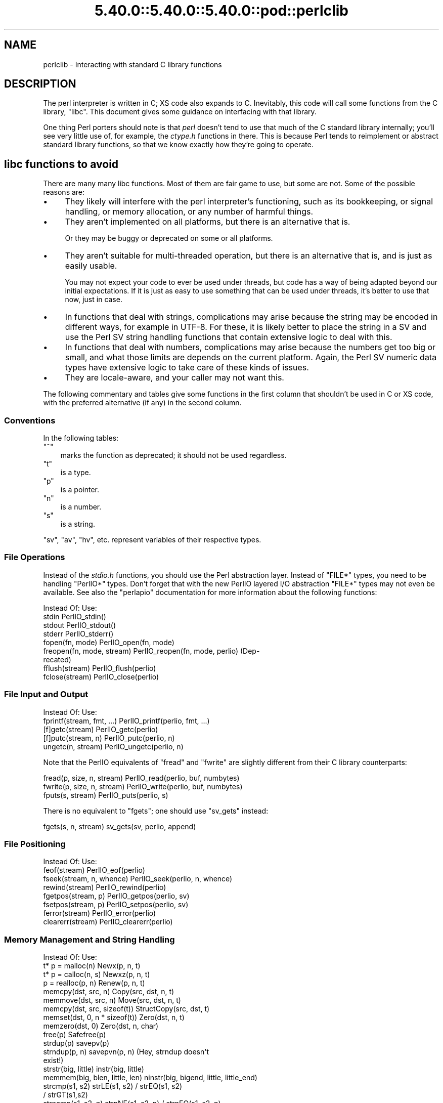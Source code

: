 .\" Automatically generated by Pod::Man 5.0102 (Pod::Simple 3.45)
.\"
.\" Standard preamble:
.\" ========================================================================
.de Sp \" Vertical space (when we can't use .PP)
.if t .sp .5v
.if n .sp
..
.de Vb \" Begin verbatim text
.ft CW
.nf
.ne \\$1
..
.de Ve \" End verbatim text
.ft R
.fi
..
.\" \*(C` and \*(C' are quotes in nroff, nothing in troff, for use with C<>.
.ie n \{\
.    ds C` ""
.    ds C' ""
'br\}
.el\{\
.    ds C`
.    ds C'
'br\}
.\"
.\" Escape single quotes in literal strings from groff's Unicode transform.
.ie \n(.g .ds Aq \(aq
.el       .ds Aq '
.\"
.\" If the F register is >0, we'll generate index entries on stderr for
.\" titles (.TH), headers (.SH), subsections (.SS), items (.Ip), and index
.\" entries marked with X<> in POD.  Of course, you'll have to process the
.\" output yourself in some meaningful fashion.
.\"
.\" Avoid warning from groff about undefined register 'F'.
.de IX
..
.nr rF 0
.if \n(.g .if rF .nr rF 1
.if (\n(rF:(\n(.g==0)) \{\
.    if \nF \{\
.        de IX
.        tm Index:\\$1\t\\n%\t"\\$2"
..
.        if !\nF==2 \{\
.            nr % 0
.            nr F 2
.        \}
.    \}
.\}
.rr rF
.\" ========================================================================
.\"
.IX Title "5.40.0::5.40.0::5.40.0::pod::perlclib 3"
.TH 5.40.0::5.40.0::5.40.0::pod::perlclib 3 2024-12-13 "perl v5.40.0" "Perl Programmers Reference Guide"
.\" For nroff, turn off justification.  Always turn off hyphenation; it makes
.\" way too many mistakes in technical documents.
.if n .ad l
.nh
.SH NAME
perlclib \- Interacting with standard C library functions
.SH DESCRIPTION
.IX Header "DESCRIPTION"
The perl interpreter is written in C; XS code also expands to C.
Inevitably, this code will call some functions from the C library,
\&\f(CW\*(C`libc\*(C'\fR.  This document gives some guidance on interfacing with that
library.
.PP
One thing Perl porters should note is that \fIperl\fR doesn't tend to use that
much of the C standard library internally; you'll see very little use of, 
for example, the \fIctype.h\fR functions in there. This is because Perl
tends to reimplement or abstract standard library functions, so that we
know exactly how they're going to operate.
.SH "libc functions to avoid"
.IX Header "libc functions to avoid"
There are many many libc functions.  Most of them are fair game to use,
but some are not.  Some of the possible reasons are:
.IP \(bu 4
They likely will interfere with the perl interpreter's functioning,
such as its bookkeeping, or signal handling, or memory allocation,
or any number of harmful things.
.IP \(bu 4
They aren't implemented on all platforms, but there is an alternative
that is.
.Sp
Or they may be buggy or deprecated on some or all platforms.
.IP \(bu 4
They aren't suitable for multi-threaded operation, but there is an
alternative that is, and is just as easily usable.
.Sp
You may not expect your code to ever be used under threads, but code has
a way of being adapted beyond our initial expectations.  If it is just
as easy to use something that can be used under threads, it's better to
use that now, just in case.
.IP \(bu 4
In functions that deal with strings, complications may arise because the
string may be encoded in different ways, for example in UTF\-8.  For
these, it is likely better to place the string in a SV and use the Perl
SV string handling functions that contain extensive logic to deal with
this.
.IP \(bu 4
In functions that deal with numbers, complications may arise because the
numbers get too big or small, and what those limits are depends on the
current platform.  Again, the Perl SV numeric data types have extensive
logic to take care of these kinds of issues.
.IP \(bu 4
They are locale-aware, and your caller may not want this.
.PP
The following commentary and tables give some functions in the first
column that shouldn't be used in C or XS code, with the preferred
alternative (if any) in the second column.
.SS Conventions
.IX Subsection "Conventions"
In the following tables:
.ie n .IP """~""" 3
.el .IP \f(CW~\fR 3
.IX Item "~"
marks the function as deprecated; it should not be used regardless.
.ie n .IP """t""" 3
.el .IP \f(CWt\fR 3
.IX Item "t"
is a type.
.ie n .IP """p""" 3
.el .IP \f(CWp\fR 3
.IX Item "p"
is a pointer.
.ie n .IP """n""" 3
.el .IP \f(CWn\fR 3
.IX Item "n"
is a number.
.ie n .IP """s""" 3
.el .IP \f(CWs\fR 3
.IX Item "s"
is a string.
.PP
\&\f(CW\*(C`sv\*(C'\fR, \f(CW\*(C`av\*(C'\fR, \f(CW\*(C`hv\*(C'\fR, etc. represent variables of their respective types.
.SS "File Operations"
.IX Subsection "File Operations"
Instead of the \fIstdio.h\fR functions, you should use the Perl abstraction
layer. Instead of \f(CW\*(C`FILE*\*(C'\fR types, you need to be handling \f(CW\*(C`PerlIO*\*(C'\fR
types.  Don't forget that with the new PerlIO layered I/O abstraction 
\&\f(CW\*(C`FILE*\*(C'\fR types may not even be available. See also the \f(CW\*(C`perlapio\*(C'\fR
documentation for more information about the following functions:
.PP
.Vb 1
\&  Instead Of:                 Use:
\&
\&  stdin                       PerlIO_stdin()
\&  stdout                      PerlIO_stdout()
\&  stderr                      PerlIO_stderr()
\&
\&  fopen(fn, mode)             PerlIO_open(fn, mode)
\&  freopen(fn, mode, stream)   PerlIO_reopen(fn, mode, perlio) (Dep\-
\&                                recated)
\&  fflush(stream)              PerlIO_flush(perlio)
\&  fclose(stream)              PerlIO_close(perlio)
.Ve
.SS "File Input and Output"
.IX Subsection "File Input and Output"
.Vb 1
\&  Instead Of:                 Use:
\&
\&  fprintf(stream, fmt, ...)   PerlIO_printf(perlio, fmt, ...)
\&
\&  [f]getc(stream)             PerlIO_getc(perlio)
\&  [f]putc(stream, n)          PerlIO_putc(perlio, n)
\&  ungetc(n, stream)           PerlIO_ungetc(perlio, n)
.Ve
.PP
Note that the PerlIO equivalents of \f(CW\*(C`fread\*(C'\fR and \f(CW\*(C`fwrite\*(C'\fR are slightly
different from their C library counterparts:
.PP
.Vb 2
\&  fread(p, size, n, stream)   PerlIO_read(perlio, buf, numbytes)
\&  fwrite(p, size, n, stream)  PerlIO_write(perlio, buf, numbytes)
\&
\&  fputs(s, stream)            PerlIO_puts(perlio, s)
.Ve
.PP
There is no equivalent to \f(CW\*(C`fgets\*(C'\fR; one should use \f(CW\*(C`sv_gets\*(C'\fR instead:
.PP
.Vb 1
\&  fgets(s, n, stream)         sv_gets(sv, perlio, append)
.Ve
.SS "File Positioning"
.IX Subsection "File Positioning"
.Vb 1
\&  Instead Of:                 Use:
\&
\&  feof(stream)                PerlIO_eof(perlio)
\&  fseek(stream, n, whence)    PerlIO_seek(perlio, n, whence)
\&  rewind(stream)              PerlIO_rewind(perlio)
\&
\&  fgetpos(stream, p)          PerlIO_getpos(perlio, sv)
\&  fsetpos(stream, p)          PerlIO_setpos(perlio, sv)
\&
\&  ferror(stream)              PerlIO_error(perlio)
\&  clearerr(stream)            PerlIO_clearerr(perlio)
.Ve
.SS "Memory Management and String Handling"
.IX Subsection "Memory Management and String Handling"
.Vb 1
\&  Instead Of:                    Use:
\&
\&  t* p = malloc(n)               Newx(p, n, t)
\&  t* p = calloc(n, s)            Newxz(p, n, t)
\&  p = realloc(p, n)              Renew(p, n, t)
\&  memcpy(dst, src, n)            Copy(src, dst, n, t)
\&  memmove(dst, src, n)           Move(src, dst, n, t)
\&  memcpy(dst, src, sizeof(t))    StructCopy(src, dst, t)
\&  memset(dst, 0, n * sizeof(t))  Zero(dst, n, t)
\&  memzero(dst, 0)                Zero(dst, n, char)
\&  free(p)                        Safefree(p)
\&
\&  strdup(p)                      savepv(p)
\&  strndup(p, n)                  savepvn(p, n) (Hey, strndup doesn\*(Aqt
\&                                                exist!)
\&
\&  strstr(big, little)            instr(big, little)
\&  memmem(big, blen, little, len) ninstr(big, bigend, little, little_end)
\&  strcmp(s1, s2)                 strLE(s1, s2) / strEQ(s1, s2)
\&                                               / strGT(s1,s2)
\&  strncmp(s1, s2, n)             strnNE(s1, s2, n) / strnEQ(s1, s2, n)
\&
\&  memcmp(p1, p2, n)              memNE(p1, p2, n)
\&  !memcmp(p1, p2, n)             memEQ(p1, p2, n)
.Ve
.PP
Notice the different order of arguments to \f(CW\*(C`Copy\*(C'\fR and \f(CW\*(C`Move\*(C'\fR than used
in \f(CW\*(C`memcpy\*(C'\fR and \f(CW\*(C`memmove\*(C'\fR.
.PP
Most of the time, though, you'll want to be dealing with SVs internally
instead of raw \f(CW\*(C`char *\*(C'\fR strings:
.PP
.Vb 6
\&  strlen(s)                   sv_len(sv)
\&  strcpy(dt, src)             sv_setpv(sv, s)
\&  strncpy(dt, src, n)         sv_setpvn(sv, s, n)
\&  strcat(dt, src)             sv_catpv(sv, s)
\&  strncat(dt, src)            sv_catpvn(sv, s)
\&  sprintf(s, fmt, ...)        sv_setpvf(sv, fmt, ...)
.Ve
.PP
If you do need raw strings, some platforms have safer interfaces, and
Perl makes sure a version of these are available on all platforms:
.PP
.Vb 3
\&  strlcat(dt, src, sizeof(dt)) my_strlcat(dt, src, sizeof(dt))
\&  strlcpy(dt, src, sizeof(dt)) my_strlcpy(dt, src, sizeof(dt))
\&  strnlen(s)                   my_strnlen(s, maxlen)
.Ve
.PP
Note also the existence of \f(CW\*(C`sv_catpvf\*(C'\fR and \f(CW\*(C`sv_vcatpvfn\*(C'\fR, combining
concatenation with formatting.
.PP
Sometimes instead of zeroing the allocated heap by using \fBNewxz()\fR you
should consider "poisoning" the data.  This means writing a bit
pattern into it that should be illegal as pointers (and floating point
numbers), and also hopefully surprising enough as integers, so that
any code attempting to use the data without forethought will break
sooner rather than later.  Poisoning can be done using the \fBPoison()\fR
macros, which have similar arguments to \fBZero()\fR:
.PP
.Vb 4
\&  PoisonWith(dst, n, t, b)    scribble memory with byte b
\&  PoisonNew(dst, n, t)        equal to PoisonWith(dst, n, t, 0xAB)
\&  PoisonFree(dst, n, t)       equal to PoisonWith(dst, n, t, 0xEF)
\&  Poison(dst, n, t)           equal to PoisonFree(dst, n, t)
.Ve
.SS "Character Class Tests"
.IX Subsection "Character Class Tests"
There are several types of character class tests that Perl implements.
All are more fully described in "Character classification" in perlapi and
"Character case changing" in perlapi.
.PP
The C library routines listed in the table below return values based on
the current locale.  Use the entries in the final column for that
functionality.  The other two columns always assume a POSIX (or C)
locale.  The entries in the ASCII column are only meaningful for ASCII
inputs, returning FALSE for anything else.  Use these only when you
\&\fBknow\fR that is what you want.  The entries in the Latin1 column assume
that the non-ASCII 8\-bit characters are as Unicode defines them, the
same as ISO\-8859\-1, often called Latin 1.
.PP
.Vb 1
\&  Instead Of:  Use for ASCII:   Use for Latin1:      Use for locale:
\&
\&  isalnum(c)  isALPHANUMERIC(c) isALPHANUMERIC_L1(c) isALPHANUMERIC_LC(c)
\&  isalpha(c)  isALPHA(c)        isALPHA_L1(c)        isALPHA_LC(u )
\&  isascii(c)  isASCII(c)                             isASCII_LC(c)
\&  isblank(c)  isBLANK(c)        isBLANK_L1(c)        isBLANK_LC(c)
\&  iscntrl(c)  isCNTRL(c)        isCNTRL_L1(c)        isCNTRL_LC(c)
\&  isdigit(c)  isDIGIT(c)        isDIGIT_L1(c)        isDIGIT_LC(c)
\&  isgraph(c)  isGRAPH(c)        isGRAPH_L1(c)        isGRAPH_LC(c)
\&  islower(c)  isLOWER(c)        isLOWER_L1(c)        isLOWER_LC(c)
\&  isprint(c)  isPRINT(c)        isPRINT_L1(c)        isPRINT_LC(c)
\&  ispunct(c)  isPUNCT(c)        isPUNCT_L1(c)        isPUNCT_LC(c)
\&  isspace(c)  isSPACE(c)        isSPACE_L1(c)        isSPACE_LC(c)
\&  isupper(c)  isUPPER(c)        isUPPER_L1(c)        isUPPER_LC(c)
\&  isxdigit(c) isXDIGIT(c)       isXDIGIT_L1(c)       isXDIGIT_LC(c)
\&
\&  tolower(c)  toLOWER(c)        toLOWER_L1(c)
\&  toupper(c)  toUPPER(c)
.Ve
.PP
For the corresponding functions like \f(CWiswupper()\fR, \fIetc.\fR, use
\&\f(CWisUPPER_uvchr()\fR for non-locale; or \f(CWisUPPER_LC_uvchr()\fR for locale.
And use \f(CWtoLOWER_uvchr()\fR instead of \f(CWtowlower()\fR, \fIetc.\fR.  There are
no direct equivalents for locale; best to put the string into an SV.
.PP
Don't use any of the functions like \f(CWisalnum_l()\fR.  Those are
non-portable, and interfere with Perl's internal handling.
.PP
To emphasize that you are operating only on ASCII characters, you can
append \f(CW\*(C`_A\*(C'\fR to each of the macros in the ASCII column: \f(CW\*(C`isALPHA_A\*(C'\fR,
\&\f(CW\*(C`isDIGIT_A\*(C'\fR, and so on.
.PP
(There is no entry in the Latin1 column for \f(CW\*(C`isascii\*(C'\fR even though there
is an \f(CW\*(C`isASCII_L1\*(C'\fR, which is identical to \f(CW\*(C`isASCII\*(C'\fR;  the
latter name is clearer.  There is no entry in the Latin1 column for
\&\f(CW\*(C`toupper\*(C'\fR because the result can be non\-Latin1.  You have to use
\&\f(CW\*(C`toUPPER_uvchr\*(C'\fR, as described in "Character case changing" in perlapi.)
.PP
Note that the libc caseless comparisons are crippled; Unicode
provides a richer set, using the concept of folding.  If you need
more than equality/non\-equality, it's probably best to store your
strings in an SV and use SV functions to do the comparision.  Similarly
for collation.
.SS "\fIstdlib.h\fP functions"
.IX Subsection "stdlib.h functions"
.Vb 1
\&  Instead Of:                 Use:
\&
\&  atof(s)                     my_atof(s) or Atof(s)
\&  atoi(s)                     grok_atoUV(s, &uv, &e)
\&  atol(s)                     grok_atoUV(s, &uv, &e)
\&  strtod(s, &p)               Strtod(s, &p)
\&  strtol(s, &p, n)            Strtol(s, &p, b)
\&  strtoul(s, &p, n)           Strtoul(s, &p, b)
.Ve
.PP
But note that these are subject to locale; see "Dealing with locales".
.PP
Typical use is to do range checks on \f(CW\*(C`uv\*(C'\fR before casting:
.PP
.Vb 9
\&   int i; UV uv;
\&   char* end_ptr = input_end;
\&   if (grok_atoUV(input, &uv, &end_ptr)
\&       && uv <= INT_MAX)
\&     i = (int)uv;
\&     ... /* continue parsing from end_ptr */
\&   } else {
\&     ... /* parse error: not a decimal integer in range 0 .. MAX_IV */
\&   }
.Ve
.PP
Notice also the \f(CW\*(C`grok_bin\*(C'\fR, \f(CW\*(C`grok_hex\*(C'\fR, and \f(CW\*(C`grok_oct\*(C'\fR functions in
\&\fInumeric.c\fR for converting strings representing numbers in the respective
bases into \f(CW\*(C`NV\*(C'\fRs.  Note that \fBgrok_atoUV()\fR doesn't handle negative inputs,
or leading whitespace (being purposefully strict).
.SS "Miscellaneous functions"
.IX Subsection "Miscellaneous functions"
You should not even \fBwant\fR to use \fIsetjmp.h\fR functions, but if you
think you do, use the \f(CW\*(C`JMPENV\*(C'\fR stack in \fIscope.h\fR instead.
.PP
.Vb 10
\& ~asctime()              Perl_sv_strftime_tm()
\& ~asctime_r()            Perl_sv_strftime_tm()
\&  chsize()               my_chsize()
\& ~ctime()                Perl_sv_strftime_tm()
\& ~ctime_r()              Perl_sv_strftime_tm()
\& ~cuserid()              DO NOT USE; see its man page
\&  dirfd()                my_dirfd()
\&  duplocale()            Perl_setlocale()
\& ~ecvt()                 my_snprintf()
\& ~endgrent_r()           endgrent()
\& ~endhostent_r()         endhostent()
\& ~endnetent_r()          endnetent()
\& ~endprotoent_r()        endprotoent()
\& ~endpwent_r()           endpwent()
\& ~endservent_r()         endservent()
\& ~endutent()             endutxent()
\&  exit(n)                my_exit(n)
\& ~fcvt()                 my_snprintf()
\&  freelocale()           Perl_setlocale()
\& ~ftw()                  nftw()
\&  getenv(s)              PerlEnv_getenv(s)
\& ~gethostbyaddr()        getaddrinfo()
\& ~gethostbyname()        getnameinfo()
\& ~getpass()              DO NOT USE; see its man page
\& ~getpw()                getpwuid()
\& ~getutent()             getutxent()
\& ~getutid()              getutxid()
\& ~getutline()            getutxline()
\& ~gsignal()              DO NOT USE; see its man page
\&  localeconv()           Perl_localeconv()
\&  mblen()                mbrlen()
\&  mbtowc()               mbrtowc()
\&  newlocale()            Perl_setlocale()
\&  pclose()               my_pclose()
\&  popen()                my_popen()
\& ~pututline()            pututxline()
\& ~qecvt()                my_snprintf()
\& ~qfcvt()                my_snprintf()
\&  querylocale()          Perl_setlocale()
\&  int rand()             double Drand01()
\&  srand(n)               { seedDrand01((Rand_seed_t)n);
\&                           PL_srand_called = TRUE; }
\& ~readdir_r()            readdir()
\&  realloc()              saferealloc(), Renew() or Renewc()
\& ~re_comp()              regcomp()
\& ~re_exec()              regexec()
\& ~rexec()                rcmd()
\& ~rexec_af()             rcmd()
\&  setenv(s, val)         my_setenv(s, val)
\& ~setgrent_r()           setgrent()
\& ~sethostent_r()         sethostent()
\&  setlocale()            Perl_setlocale()
\&  setlocale_r()          Perl_setlocale()
\& ~setnetent_r()          setnetent()
\& ~setprotoent_r()        setprotoent()
\& ~setpwent_r()           setpwent()
\& ~setservent_r()         setservent()
\& ~setutent()             setutxent()
\&  sigaction()            rsignal(signo, handler)
\& ~siginterrupt()         rsignal() with the SA_RESTART flag instead
\&  signal(signo, handler) rsignal(signo, handler)
\& ~ssignal()              DO NOT USE; see its man page
\&  strcasecmp()           a Perl foldEQ\-family function
\&  strerror()             sv_string_from_errnum()
\&  strerror_l()           sv_string_from_errnum()
\&  strerror_r()           sv_string_from_errnum()
\&  strftime()             Perl_sv_strftime_tm()
\&  strtod()               my_strtod() or Strtod()
\&  system(s)              Don\*(Aqt. Look at pp_system or use my_popen.
\& ~tempnam()              mkstemp() or tmpfile()
\& ~tmpnam()               mkstemp() or tmpfile()
\&  tmpnam_r()             mkstemp() or tmpfile()
\&  uselocale()            Perl_setlocale()
\&  vsnprintf()            my_vsnprintf()
\&  wctob()                wcrtomb()
\&  wctomb()               wcrtomb()
\&  wsetlocale()           Perl_setlocale()
.Ve
.PP
The Perl-furnished alternatives are documented in perlapi, which you
should peruse anyway to see what all is available to you.
.PP
The lists are incomplete.  Think when using an unlisted function if it
seems likely to interfere with Perl.
.SH "Dealing with locales"
.IX Header "Dealing with locales"
Like it or not, your code will be executed in the context of a locale,
as are all C language programs.  See perllocale.  Most libc calls are
not affected by the locale, but a surprising number are:
.PP
.Vb 10
\& addmntent()           getspent_r()        sethostent()
\& alphasort()           getspnam()          sethostent_r()
\& asctime()             getspnam_r()        setnetent()
\& asctime_r()           getwc()             setnetent_r()
\& asprintf()            getwchar()          setnetgrent()
\& atof()                glob()              setprotoent()
\& atoi()                gmtime()            setprotoent_r()
\& atol()                gmtime_r()          setpwent()
\& atoll()               grantpt()           setpwent_r()
\& btowc()               iconv_open()        setrpcent()
\& catopen()             inet_addr()         setservent()
\& ctime()               inet_aton()         setservent_r()
\& ctime_r()             inet_network()      setspent()
\& cuserid()             inet_ntoa()         sgetspent_r()
\& daylight              inet_ntop()         shm_open()
\& dirname()             inet_pton()         shm_unlink()
\& dprintf()             initgroups()        snprintf()
\& endaliasent()         innetgr()           sprintf()
\& endgrent()            iruserok()          sscanf()
\& endgrent_r()          iruserok_af()       strcasecmp()
\& endhostent()          isalnum()           strcasestr()
\& endhostent_r()        isalnum_l()         strcoll()
\& endnetent()           isalpha()           strerror()
\& endnetent_r()         isalpha_l()         strerror_l()
\& endprotoent()         isascii()           strerror_r()
\& endprotoent_r()       isascii_l()         strfmon()
\& endpwent()            isblank()           strfmon_l()
\& endpwent_r()          isblank_l()         strfromd()
\& endrpcent()           iscntrl()           strfromf()
\& endservent()          iscntrl_l()         strfroml()
\& endservent_r()        isdigit()           strftime()
\& endspent()            isdigit_l()         strftime_l()
\& err()                 isgraph()           strncasecmp()
\& error()               isgraph_l()         strptime()
\& error_at_line()       islower()           strsignal()
\& errx()                islower_l()         strtod()
\& fgetwc()              isprint()           strtof()
\& fgetwc_unlocked()     isprint_l()         strtoimax()
\& fgetws()              ispunct()           strtol()
\& fgetws_unlocked()     ispunct_l()         strtold()
\& fnmatch()             isspace()           strtoll()
\& forkpty()             isspace_l()         strtoq()
\& fprintf()             isupper()           strtoul()
\& fputwc()              isupper_l()         strtoull()
\& fputwc_unlocked()     iswalnum()          strtoumax()
\& fputws()              iswalnum_l()        strtouq()
\& fputws_unlocked()     iswalpha()          strverscmp()
\& fscanf()              iswalpha_l()        strxfrm()
\& fwprintf()            iswblank()          swprintf()
\& fwscanf()             iswblank_l()        swscanf()
\& getaddrinfo()         iswcntrl()          syslog()
\& getaliasbyname_r()    iswcntrl_l()        timegm()
\& getaliasent_r()       iswdigit()          timelocal()
\& getdate()             iswdigit_l()        timezone
\& getdate_r()           iswgraph()          tolower()
\& getfsent()            iswgraph_l()        tolower_l()
\& getfsfile()           iswlower()          toupper()
\& getfsspec()           iswlower_l()        toupper_l()
\& getgrent()            iswprint()          towctrans()
\& getgrent_r()          iswprint_l()        towlower()
\& getgrgid()            iswpunct()          towlower_l()
\& getgrgid_r()          iswpunct_l()        towupper()
\& getgrnam()            iswspace()          towupper_l()
\& getgrnam_r()          iswspace_l()        tzname
\& getgrouplist()        iswupper()          tzset()
\& gethostbyaddr()       iswupper_l()        ungetwc()
\& gethostbyaddr_r()     iswxdigit()         vasprintf()
\& gethostbyname()       iswxdigit_l()       vdprintf()
\& gethostbyname2()      isxdigit()          verr()
\& gethostbyname2_r()    isxdigit_l()        verrx()
\& gethostbyname_r()     localeconv()        versionsort()
\& gethostent()          localtime()         vfprintf()
\& gethostent_r()        localtime_r()       vfscanf()
\& gethostid()           MB_CUR_MAX          vfwprintf()
\& getlogin()            mblen()             vprintf()
\& getlogin_r()          mbrlen()            vscanf()
\& getmntent()           mbrtowc()           vsnprintf()
\& getmntent_r()         mbsinit()           vsprintf()
\& getnameinfo()         mbsnrtowcs()        vsscanf()
\& getnetbyaddr()        mbsrtowcs()         vswprintf()
\& getnetbyaddr_r()      mbstowcs()          vsyslog()
\& getnetbyname()        mbtowc()            vwarn()
\& getnetbyname_r()      mktime()            vwarnx()
\& getnetent()           nan()               vwprintf()
\& getnetent_r()         nanf()              warn()
\& getnetgrent()         nanl()              warnx()
\& getnetgrent_r()       nl_langinfo()       wcrtomb()
\& getprotobyname()      openpty()           wcscasecmp()
\& getprotobyname_r()    printf()            wcschr()
\& getprotobynumber()    psiginfo()          wcscoll()
\& getprotobynumber_r()  psignal()           wcsftime()
\& getprotoent()         putpwent()          wcsncasecmp()
\& getprotoent_r()       putspent()          wcsnrtombs()
\& getpw()               putwc()             wcsrchr()
\& getpwent()            putwchar()          wcsrtombs()
\& getpwent_r()          regcomp()           wcstod()
\& getpwnam()            regexec()           wcstof()
\& getpwnam_r()          res_nclose()        wcstoimax()
\& getpwuid()            res_ninit()         wcstold()
\& getpwuid_r()          res_nquery()        wcstombs()
\& getrpcbyname_r()      res_nquerydomain()  wcstoumax()
\& getrpcbynumber_r()    res_nsearch()       wcswidth()
\& getrpcent_r()         res_nsend()         wcsxfrm()
\& getrpcport()          rpmatch()           wctob()
\& getservbyname()       ruserok()           wctomb()
\& getservbyname_r()     ruserok_af()        wctrans()
\& getservbyport()       scandir()           wctype()
\& getservbyport_r()     scanf()             wcwidth()
\& getservent()          setaliasent()       wordexp()
\& getservent_r()        setgrent()          wprintf()
\& getspent()            setgrent_r()        wscanf()
.Ve
.PP
(The list doesn't include functions that manipulate the locale, such as
\&\f(CWsetlocale()\fR.)
.PP
If any of these functions are called directly or indirectly from your
code, you are affected by the current locale.
.PP
The first thing to know about this list is that there are better
alternatives to many of the functions, which it's highly likely that you
should be using instead.  See "libc functions to avoid" above.
This includes using Perl IO perlapio.
.PP
The second thing to know is that Perl is documented to not pay attention
to the current locale except for code executed within the scope of a
\&\f(CW\*(C`use\ locale\*(C'\fR statement.  If you violate that, you may be creating
bugs, depending on the application.
.PP
The next thing to know is that many of these functions depend only on
the locale in regards to numeric values.  Your code is likely to have
been written expecting that the decimal point (radix) character is a dot
(U+002E: FULL STOP), and that strings of integer numbers are not
separated into groups (1,000,000 in an American locale means a million;
your code is likely not expecting the commas.)  The good news is that
normally (as of Perl v5.22), your code will get called with the locale
set so those expectations are met.  Explicit action has to be taken to
change this (described a little ways below).  This is accomplished by
Perl not actually switching into a locale that doesn't conform to these
expectations, except when explicitly told to do so.  The Perl
input/output and formatting routines do this switching for you
automatically, if appropriate, and then switch back.  If, for some
reason, you need to do it yourself, the easiest way from C and XS code
is to use the macro "\f(CW\*(C`WITH_LC_NUMERIC_SET_TO_NEEDED\*(C'\fR" in perlapi.  You
can wrap this macro around an entire block of code that you want to be
executed in the correct environment.  The bottom line is that your code
is likely to work as expected in this regard without you having to take
any action.
.PP
This leaves the remaining functions.  Your code will get called with all
but the numeric locale portions set to the underlying locale.  Often,
the locale is of not much import to your code, and you also won't have
to take any action; things will just work out.  But you should examine
the man pages of the ones you use to verify this.  Often, Perl has
better ways of doing the same functionality.  Consider using SVs and
their access routines rather than calling the low level functions that,
for example, find how many bytes are in a UTF\-8 encoded character.
.PP
You can determine if you have been called from within the scope of a
\&\f(CW\*(C`use\ locale\*(C'\fR by using the boolen macro "\f(CW\*(C`IN_LOCALE\*(C'\fR" in perlapi.
.PP
If you need to not be in the underlying locale, you can call
"\f(CW\*(C`Perl_setlocale\*(C'\fR" in perlapi to change it temporarily to the one you
need (likely the "C" locale), and then change it back before returning.
This can be \fBvery\fR problematic on threaded perls on some platforms. See
"Dealing with embedded perls and threads".
.PP
A problem with changing the locale of a single category is that mojibake
can arise on some platforms if the \f(CW\*(C`LC_CTYPE\*(C'\fR category and the changed one
are not the same.  On the platforms that that isn't an issue, the
preprocessor directive \f(CW\*(C`LIBC_HANDLES_MISMATCHED_CTYPE\*(C'\fR will be defined.
Otherwise, you may have to change more than one category to correctly
accomplish your task.  And, there will be many locale combinations where
the mojibake likely won't happen, so you won't be confronted with this
until the code gets executed in the field by someone who doesn't speak
your language very well.
.PP
Earlier we mentioned that explicit action is required to have your code
get called with the numeric portions of the locale not meeting the
the typical expectations of having a dot for the radix character and no
punctuation separating groups of digits.  That action is to call the
function "\f(CW\*(C`switch_to_global_locale\*(C'\fR" in perlapi.
.PP
\&\f(CWswitch_to_global_locale()\fR was written initially to cope with the
\&\f(CW\*(C`Tk\*(C'\fR library, but is general enough for other similar situations.  \f(CW\*(C`Tk\*(C'\fR
changes the global locale to match its expectations (later versions of
it allow this to be turned off).  This presents a conflict with Perl
thinking it also controls the locale.  Calling this function tells Perl to
yield control.  Calling "\f(CW\*(C`sync_locale\*(C'\fR" in perlapi tells Perl to take
control again, accepting whatever the locale has been changed to in the
interim.  If your code is called during that interim, all portions of
the locale will be the raw underlying values.  Should you need to
manipulate numbers, you are on your own with regard to the radix
character and grouping.  If you find yourself in this situation, it is
generally best to make the interval between the calls to these two
functions as short as possible, and avoid calculations until after perl
has control again.
.PP
It is important for perl to know about all the possible locale
categories on the platform, even if they aren't apparently used in your
program.  Perl knows all of the Linux ones.  If your platform has
others, you can submit an issue at
<https://github.com/Perl/perl5/issues> for inclusion of it in the next
release.  In the meantime, it is possible to edit the Perl source to
teach it about the category, and then recompile.  Search for instances
of, say, \f(CW\*(C`LC_PAPER\*(C'\fR in the source, and use that as a template to add
the omitted one.
.PP
There are further complications under multi-threaded operation.  Keep on
reading.
.SH "Dealing with embedded perls and threads"
.IX Header "Dealing with embedded perls and threads"
It is possible to embed a Perl interpreter within a larger program.  See
perlembed.
.PP
MULTIPLICITY is the way this is accomplished internally; it is described in
"How multiple interpreters and concurrency are supported" in perlguts.
Multiple Perl interpreters may be embedded.
.PP
It is also possible to compile perl to support threading.  See
perlthrtut.  Perl's implementation of threading requires
MULTIPLICITY, but not the other way around.
.PP
MULTIPLICITY without threading means that only one thing runs at a time,
so there are no concurrency issues, but each component or instance can
affect the global state, potentially interfering with the execution of
other instance.  This can happen if one instance:
.IP \(bu 4
changes the current working directory
.IP \(bu 4
changes the process's environment
.IP \(bu 4
changes the global locale the process is operating under
.IP \(bu 4
writes to shared memory or to a shared file
.IP \(bu 4
uses a shared file descriptor (including a database iterator)
.IP \(bu 4
raises a signal that functions in other instances are sensitive to
.PP
If your code doesn't do any of these things, nor depends on any of their
values, then Congratulations!!, you don't have to worry about MULTIPLICITY
or threading.  But wait, a surprising number of libc functions do
depend on data global to the process in some way that may not be
immediately obvious.  For example, calling \f(CWstrtok(3)\fR changes the
global state of a process, and thus needs special attention.
.PP
The section 3 libc uses that we know about that have MULTIPLICITY and/or
multi-thread issues are:
.PP
.Vb 10
\& addmntent()             getrpcent_r()        re_exec()
\& alphasort()             getrpcport()         regcomp()
\& asctime()               getservbyname()      regerror()
\& asctime_r()             getservbyname_r()    regexec()
\& asprintf()              getservbyport()      res_nclose()
\& atof()                  getservbyport_r()    res_ninit()
\& atoi()                  getservent()         res_nquery()
\& atol()                  getservent_r()       res_nquerydomain()
\& atoll()                 getspent()           res_nsearch()
\& basename()              getspent_r()         res_nsend()
\& btowc()                 getspnam()           rexec()
\& catgets()               getspnam_r()         rexec_af()
\& catopen()               getttyent()          rpmatch()
\& clearenv()              getttynam()          ruserok()
\& clearerr_unlocked()     getusershell()       ruserok_af()
\& crypt()                 getutent()           scandir()
\& crypt_gensalt()         getutid()            scanf()
\& crypt_r()               getutline()          secure_getenv()
\& ctermid()               getutxent()          seed48()
\& ctermid_r()             getutxid()           seed48_r()
\& ctime()                 getutxline()         setaliasent()
\& ctime_r()               getwc()              setcontext()
\& cuserid()               getwchar()           setenv()
\& daylight                getwchar_unlocked()  setfsent()
\& dbm_clearerr()          getwc_unlocked()     setgrent()
\& dbm_close()             glob()               setgrent_r()
\& dbm_delete()            gmtime()             sethostent()
\& dbm_error()             gmtime_r()           sethostent_r()
\& dbm_fetch()             grantpt()            sethostid()
\& dbm_firstkey()          hcreate()            setkey()
\& dbm_nextkey()           hcreate_r()          setlocale()
\& dbm_open()              hdestroy()           setlocale_r()
\& dbm_store()             hdestroy_r()         setlogmask()
\& dirname()               hsearch()            setnetent()
\& dlerror()               hsearch_r()          setnetent_r()
\& dprintf()               iconv()              setnetgrent()
\& drand48()               iconv_open()         setprotoent()
\& drand48_r()             inet_addr()          setprotoent_r()
\& ecvt()                  inet_aton()          setpwent()
\& encrypt()               inet_network()       setpwent_r()
\& endaliasent()           inet_ntoa()          setrpcent()
\& endfsent()              inet_ntop()          setservent()
\& endgrent()              inet_pton()          setservent_r()
\& endgrent_r()            initgroups()         setspent()
\& endhostent()            initstate_r()        setstate_r()
\& endhostent_r()          innetgr()            setttyent()
\& endnetent()             iruserok()           setusershell()
\& endnetent_r()           iruserok_af()        setutent()
\& endnetgrent()           isalnum()            setutxent()
\& endprotoent()           isalnum_l()          sgetspent()
\& endprotoent_r()         isalpha()            sgetspent_r()
\& endpwent()              isalpha_l()          shm_open()
\& endpwent_r()            isascii()            shm_unlink()
\& endrpcent()             isascii_l()          siginterrupt()
\& endservent()            isblank()            sleep()
\& endservent_r()          isblank_l()          snprintf()
\& endspent()              iscntrl()            sprintf()
\& endttyent()             iscntrl_l()          srand48()
\& endusershell()          isdigit()            srand48_r()
\& endutent()              isdigit_l()          srandom_r()
\& endutxent()             isgraph()            sscanf()
\& erand48()               isgraph_l()          ssignal()
\& erand48_r()             islower()            strcasecmp()
\& err()                   islower_l()          strcasestr()
\& error()                 isprint()            strcoll()
\& error_at_line()         isprint_l()          strerror()
\& errx()                  ispunct()            strerror_l()
\& ether_aton()            ispunct_l()          strerror_r()
\& ether_ntoa()            isspace()            strfmon()
\& execlp()                isspace_l()          strfmon_l()
\& execvp()                isupper()            strfromd()
\& execvpe()               isupper_l()          strfromf()
\& exit()                  iswalnum()           strfroml()
\& _\|_fbufsize()            iswalnum_l()         strftime()
\& fcloseall()             iswalpha()           strftime_l()
\& fcvt()                  iswalpha_l()         strncasecmp()
\& fflush_unlocked()       iswblank()           strptime()
\& fgetc_unlocked()        iswblank_l()         strsignal()
\& fgetgrent()             iswcntrl()           strtod()
\& fgetpwent()             iswcntrl_l()         strtof()
\& fgetspent()             iswdigit()           strtoimax()
\& fgets_unlocked()        iswdigit_l()         strtok()
\& fgetwc()                iswgraph()           strtol()
\& fgetwc_unlocked()       iswgraph_l()         strtold()
\& fgetws()                iswlower()           strtoll()
\& fgetws_unlocked()       iswlower_l()         strtoq()
\& fnmatch()               iswprint()           strtoul()
\& forkpty()               iswprint_l()         strtoull()
\& _\|_fpending()            iswpunct()           strtoumax()
\& fprintf()               iswpunct_l()         strtouq()
\& _\|_fpurge()              iswspace()           strverscmp()
\& fputc_unlocked()        iswspace_l()         strxfrm()
\& fputs_unlocked()        iswupper()           swapcontext()
\& fputwc()                iswupper_l()         swprintf()
\& fputwc_unlocked()       iswxdigit()          swscanf()
\& fputws()                iswxdigit_l()        sysconf()
\& fputws_unlocked()       isxdigit()           syslog()
\& fread_unlocked()        isxdigit_l()         system()
\& fscanf()                jrand48()            tdelete()
\& _\|_fsetlocking()         jrand48_r()          tempnam()
\& fts_children()          l64a()               tfind()
\& fts_read()              lcong48()            timegm()
\& ftw()                   lcong48_r()          timelocal()
\& fwprintf()              lgamma()             timezone
\& fwrite_unlocked()       lgammaf()            tmpnam()
\& fwscanf()               lgammal()            tmpnam_r()
\& gamma()                 localeconv()         tolower()
\& gammaf()                localtime()          tolower_l()
\& gammal()                localtime_r()        toupper()
\& getaddrinfo()           login()              toupper_l()
\& getaliasbyname()        login_tty()          towctrans()
\& getaliasbyname_r()      logout()             towlower()
\& getaliasent()           logwtmp()            towlower_l()
\& getaliasent_r()         lrand48()            towupper()
\& getchar_unlocked()      lrand48_r()          towupper_l()
\& getcontext()            makecontext()        tsearch()
\& getc_unlocked()         mallinfo()           ttyname()
\& get_current_dir_name()  MB_CUR_MAX           ttyname_r()
\& getdate()               mblen()              ttyslot()
\& getdate_r()             mbrlen()             twalk()
\& getenv()                mbrtowc()            twalk_r()
\& getfsent()              mbsinit()            tzname
\& getfsfile()             mbsnrtowcs()         tzset()
\& getfsspec()             mbsrtowcs()          ungetwc()
\& getgrent()              mbstowcs()           unsetenv()
\& getgrent_r()            mbtowc()             updwtmp()
\& getgrgid()              mcheck()             utmpname()
\& getgrgid_r()            mcheck_check_all()   va_arg()
\& getgrnam()              mcheck_pedantic()    valloc()
\& getgrnam_r()            mktime()             vasprintf()
\& getgrouplist()          mprobe()             vdprintf()
\& gethostbyaddr()         mrand48()            verr()
\& gethostbyaddr_r()       mrand48_r()          verrx()
\& gethostbyname()         mtrace()             versionsort()
\& gethostbyname2()        muntrace()           vfprintf()
\& gethostbyname2_r()      nan()                vfscanf()
\& gethostbyname_r()       nanf()               vfwprintf()
\& gethostent()            nanl()               vprintf()
\& gethostent_r()          newlocale()          vscanf()
\& gethostid()             nftw()               vsnprintf()
\& getlogin()              nl_langinfo()        vsprintf()
\& getlogin_r()            nrand48()            vsscanf()
\& getmntent()             nrand48_r()          vswprintf()
\& getmntent_r()           openpty()            vsyslog()
\& getnameinfo()           perror()             vwarn()
\& getnetbyaddr()          posix_fallocate()    vwarnx()
\& getnetbyaddr_r()        printf()             vwprintf()
\& getnetbyname()          profil()             warn()
\& getnetbyname_r()        psiginfo()           warnx()
\& getnetent()             psignal()            wcrtomb()
\& getnetent_r()           ptsname()            wcscasecmp()
\& getnetgrent()           putchar_unlocked()   wcschr()
\& getnetgrent_r()         putc_unlocked()      wcscoll()
\& getopt()                putenv()             wcsftime()
\& getopt_long()           putpwent()           wcsncasecmp()
\& getopt_long_only()      putspent()           wcsnrtombs()
\& getpass()               pututline()          wcsrchr()
\& getprotobyname()        pututxline()         wcsrtombs()
\& getprotobyname_r()      putwc()              wcstod()
\& getprotobynumber()      putwchar()           wcstof()
\& getprotobynumber_r()    putwchar_unlocked()  wcstoimax()
\& getprotoent()           putwc_unlocked()     wcstold()
\& getprotoent_r()         pvalloc()            wcstombs()
\& getpw()                 qecvt()              wcstoumax()
\& getpwent()              qfcvt()              wcswidth()
\& getpwent_r()            querylocale()        wcsxfrm()
\& getpwnam()              rand()               wctob()
\& getpwnam_r()            random_r()           wctomb()
\& getpwuid()              rcmd()               wctrans()
\& getpwuid_r()            rcmd_af()            wctype()
\& getrpcbyname()          readdir()            wcwidth()
\& getrpcbyname_r()        readdir64()          wordexp()
\& getrpcbynumber()        readdir64_r()        wprintf()
\& getrpcbynumber_r()      readdir_r()          wscanf()
\& getrpcent()             re_comp()            wsetlocale()
.Ve
.PP
(If you know of additional functions that are unsafe on some platform or
another, notify us via filing a bug report at
<https://github.com/Perl/perl5/issues>.)
.PP
Some of these are safe under MULTIPLICITY, problematic only under threading.
If a use doesn't appear in the above list, we think it is MULTIPLICITY
and thread-safe on all platforms.
.PP
All the uses listed above are function calls, except for these:
.PP
.Vb 1
\& daylight  MB_CUR_MAX  timezone  tzname
.Ve
.PP
There are three main approaches to coping with issues involving these
constructs, each suitable for different circumstances:
.IP \(bu 4
Don't use them.  Some of them have preferred alternatives.  Use the list
above in "libc functions to avoid" to replace your uses with ones
that are thread-friendly.  For example I/O, should be done via
perlapio.
.Sp
If you must use them, many, but not all, of them will be ok as long as
their use is confined to a single thread that has no interaction with
conflicting uses in other threads.  You will need to closely examine
their man pages for this, and be aware that vendor documentation is
often imprecise.
.IP \(bu 4
Do all your business before any other code can change things.  If you
make changes, change back before returning.
.IP \(bu 4
Save the result of a query of global information to a per-instance area
before allowing another instance to execute.  Then you can work on it at
your leisure.  This might be an automatic C variable for non-pointers,
or something as described above in
\&\f(CW\*(C`"Safely Storing Static Data in XS" in perlxs\*(C'\fR.
.PP
Without threading, you don't have to worry about being interrupted by
the system giving control to another thread.  With threading, you will
have to uses mutexes, and be concerned with the possibility of deadlock.
.SS "Functions always unsuitable for use under multi-threads"
.IX Subsection "Functions always unsuitable for use under multi-threads"
A few functions are considered totally unsuited for use in a multi-thread
environment.  These must be called only during single-thread operation.
.PP
.Vb 6
\&  endusershell()    @getaliasent()      muntrace()   rexec()
\&  ether_aton()      @getrpcbyname()     profil()     rexec_af()
\&  ether_ntoa()      @getrpcbynumber()   rcmd()       setusershell()
\&  fts_children()    @getrpcent()        rcmd_af()    ttyslot()
\&  fts_read()         getusershell()     re_comp()
\& @getaliasbyname()   mtrace()           re_exec()
.Ve
.PP
\&\f(CW\*(C`@\*(C'\fR above marks the functions for which there are preferred alternatives
available on some platforms, and those alternatives may be suitable for
multi-thread use.
.SS "Functions which must be called at least once before starting threads"
.IX Subsection "Functions which must be called at least once before starting threads"
Some functions perform initialization on their first call that must be done
while still in a single-thread environment, but subsequent calls are
thread-safe when executed in a critical section.
Therefore, they must be called at least once before switching to
multi-threads:
.PP
.Vb 2
\& getutent()  getutline()  getutxid()    mallinfo()  valloc()
\& getutid()   getutxent()  getutxline()  pvalloc()
.Ve
.SS "Functions that are thread-safe when called with appropriate arguments"
.IX Subsection "Functions that are thread-safe when called with appropriate arguments"
Some of the functions are thread-safe if called with arguments that
comply with certain (easily met) restrictions.  These are:
.PP
.Vb 3
\& ctermid()        mbrlen()      mbsrtowcs()  wcrtomb()
\& cuserid()        mbrtowc()     tmpnam()     wcsnrtombs()
\& error_at_line()  mbsnrtowcs()  va_arg()     wcsrtombs()
.Ve
.PP
See the man pages of each for details.  (For completeness, the list
includes functions that you shouldn't be using anyway because of other
reasons.)
.SS "Functions vulnerable to signals"
.IX Subsection "Functions vulnerable to signals"
Some functions are vulnerable to asynchronous signals.  These are:
.PP
.Vb 3
\& getlogin()    getutid()    getutxid()    login()   pututline()  updwtmp()
\& getlogin_r()  getutline()  getutxline()  logout()  pututxline() wordexp()
\& getutent()    getutxent()  glob()        logwtmp() sleep()
.Ve
.PP
Some libc's implement '\fBsystem()\fR' thread-safely.  But in others, it also
has signal issues.
.SS "General issues with thread-safety"
.IX Subsection "General issues with thread-safety"
Some libc functions use and/or modify a global state, such as a database.
The libc functions presume that there is only one instance at a time
operating on that database.  Unpredictable results occur if more than one
does, even if the database is not changed.  For example, typically there is
a global iterator for such a data base and that iterator is maintained by
libc, so that each new read from any instance advances it, meaning that no
instance will see all the entries.  The only way to make these thread-safe
is to have an exclusive lock on a mutex from the open call through the
close.  You are advised to not use such databases from more than one
instance at a time.
.PP
Other examples of functions that use a global state include pseudo-random
number generators.  Some libc implementations of '\fBrand()\fR', for example, may
share the data across threads; and others may have per-thread data.  The
shared ones will have unreproducible results, as the threads will vary in
their timings and interactions.  This may be what you want; or it may not
be.  (This particular function is a candidate to be removed from the POSIX
Standard because of these issues.)
.PP
Functions that output to a stream also are considered thread-unsafe when
locking is not done.  But the typical consequences are just that the data
is output in an unpredictable order; that outcome may be totally
acceptable to you.
.PP
Since the current working directory is global to a process, all
instances depend on it.  One instance doing a \fBchdir\fR\|(2) affects all the
other instances.  In a multi-threaded environment, any libc call that
expects the directory to not change for the duration of its execution
will have undefined results if another thread interrupts it at just the
wrong time and changes the directory.  The man pages only list one such
call, \fBnftw()\fR.  But there may be other issues lurking.
.SS "Reentrant equivalent functions"
.IX Subsection "Reentrant equivalent functions"
Some functions that are problematic with regard to MULTIPLICITY have
reentrant versions (on some or all platforms) that are better suited,
with fewer (perhaps no) races when run under threads.
.PP
Some of these reentrant functions that are available on all platforms
should always be used anyway; they are in the lists directly under
"libc functions to avoid".
.PP
Others may not be available on some platforms, or have issues that makes
them undesirable to use even when they are available.  Or it may just be
more complicated and tedious to use the reentrant version.  For these,
perl has a mechanism for automatically substituting that reentrant
version when available and desirable, while hiding the complications
from your code.  This feature is enabled by default for code in the Perl
core and its extensions.  To enable it in other XS modules,
.PP
.Vb 1
\&   #define PERL_REENTRANT
.Ve
.PP
It is simpler for you to use the unpreferred version in your code, and
rely on this feature to do the better thing, in part because no
substitution is done if the alternative is not available or desirable on
the platform, nor if threads aren't enabled.  You just write as if there
weren't threads, and you get the better behavior without having to think
about it.
.PP
On some platforms the safer library functions may fail if the result
buffer is too small (for example the user group databases may be rather
large, and the reentrant functions may have to carry around a full
snapshot of those databases).  Perl will start with a small buffer, but
keep retrying and growing the result buffer until the result fits.  If
this limitless growing sounds bad for security or memory consumption
reasons you can recompile Perl with \f(CW\*(C`PERL_REENTRANT_MAXSIZE\*(C'\fR #defined
to the maximum number of bytes you will allow.
.PP
Below is a list of the non-reentrant functions and their reentrant
alternatives.  This substitution is done even on functions that you
shouldn't be using in the first place.  These are marked by a \f(CW\*(C`*\*(C'\fR.  You
should instead use the alternate given in the lists directly under
"libc functions to avoid".
.PP
Even so, some of the preferred alternatives are considered obsolete or
otherwise unwise to use on some platforms.  These are marked with a '?'.
Also, some alternatives aren't Perl-defined functions and aren't in in
the POSIX Standard, so won't be widely available.  These are marked with
\&'~'.  (Remember that the automatic substitution only happens when they
are available and desirable, so you can just use the unpreferred
alternative.)
.PP
.Vb 10
\& *asctime()             ?asctime_r()
\&  crypt()               ~crypt_r()
\&  ctermid()             ~ctermid_r()
\& *ctime()               ?ctime_r()
\&  endgrent()           ?~endgrent_r()
\&  endhostent()         ?~endhostent_r()
\&  endnetent()          ?~endnetent_r()
\&  endprotoent()        ?~endprotoent_r()
\&  endpwent()           ?~endpwent_r()
\&  endservent()         ?~endservent_r()
\&  getgrent()            ~getgrent_r()
\&  getgrgid()             getgrgid_r()
\&  getgrnam()             getgrnam_r()
\&  gethostbyaddr()       ~gethostbyaddr_r()
\&  gethostbyname()       ~gethostbyname_r()
\&  gethostent()          ~gethostent_r()
\&  getlogin()             getlogin_r()
\&  getnetbyaddr()        ~getnetbyaddr_r()
\&  getnetbyname()        ~getnetbyname_r()
\&  getnetent()           ~getnetent_r()
\&  getprotobyname()      ~getprotobyname_r()
\&  getprotobynumber()    ~getprotobynumber_r()
\&  getprotoent()         ~getprotoent_r()
\&  getpwent()            ~getpwent_r()
\&  getpwnam()             getpwnam_r()
\&  getpwuid()             getpwuid_r()
\&  getservbyname()       ~getservbyname_r()
\&  getservbyport()       ~getservbyport_r()
\&  getservent()          ~getservent_r()
\&  getspnam()            ~getspnam_r()
\&  gmtime()               gmtime_r()
\&  localtime()            localtime_r()
\&  readdir()             ?readdir_r()
\&  readdir64()           ~readdir64_r()
\&  setgrent()           ?~setgrent_r()
\&  sethostent()         ?~sethostent_r()
\& *setlocale()          ?~setlocale_r()
\&  setnetent()          ?~setnetent_r()
\&  setprotoent()        ?~setprotoent_r()
\&  setpwent()           ?~setpwent_r()
\&  setservent()         ?~setservent_r()
\& *strerror()             strerror_r()
\& *tmpnam()              ~tmpnam_r()
\&  ttyname()              ttyname_r()
.Ve
.PP
The Perl-furnished items are documented in perlapi.
.PP
The bottom line is:
.ie n .IP "For items marked ""*""" 4
.el .IP "For items marked \f(CW*\fR" 4
.IX Item "For items marked *"
Replace all uses of these with the preferred alternative given in the
lists directly under "libc functions to avoid".
.IP "For the remaining items" 4
.IX Item "For the remaining items"
If you really need to use these functions, you have two choices:
.RS 4
.IP "If you #define PERL_REENTRANT" 4
.IX Item "If you #define PERL_REENTRANT"
Use the function in the first column as-is, and let perl do the work of
substituting the function in the right column if available on the
platform, and it is deemed suitable for use.
.Sp
You should look at the man pages for both versions to find any other
gotchas.
.IP "If you don't enable automatic substitution" 4
.IX Item "If you don't enable automatic substitution"
You should examine the application's code to determine if the column 1
function presents a real problem under threads given the circumstances
it is used in.  You can go directly to the column 2 replacement, but
beware of the ones that are marked.  Some of those may be nonexistent or
flaky on some platforms.
.RE
.RS 4
.RE
.SS "Functions that need the environment to be constant"
.IX Subsection "Functions that need the environment to be constant"
Since the environment is global to a process, all instances depend on
it.  One instance changing the environment affects all the other
instances.  Under threads, any libc call that expects the environment to
not change for the duration of its execution will have undefined results
if another thread interrupts it at just the wrong time and changes it.
These are the functions that the man pages list as being sensitive to
that.
.PP
.Vb 10
\& catopen()               gethostbyname2()    newlocale()
\& ctime()                 gethostbyname2_r()  regerror()
\& ctime_r()               gethostbyname_r()   secure_getenv()
\& endhostent()            gethostent()        sethostent()
\& endhostent_r()          gethostent_r()      sethostent_r()
\& endnetent()             gethostid()         setlocale()
\& endnetent_r()           getnameinfo()       setlocale_r()
\& execlp()                getnetbyname()      setnetent()
\& execvp()                getnetent()         setnetent_r()
\& execvpe()               getopt()            strftime()
\& fnmatch()               getopt_long()       strptime()
\& getaddrinfo()           getopt_long_only()  sysconf()
\& get_current_dir_name()  getrpcport()        syslog()
\& getdate()               glob()              tempnam()
\& getdate_r()             gmtime()            timegm()
\& getenv()                gmtime_r()          timelocal()
\& gethostbyaddr()         localtime()         tzset()
\& gethostbyaddr_r()       localtime_r()       vsyslog()
\& gethostbyname()         mktime()
.Ve
.PP
Many of these functions are problematic under threads for other reasons
as well.  See the man pages for any you use.
.PP
Perl defines mutexes \f(CW\*(C`ENV_READ_LOCK\*(C'\fR and \f(CW\*(C`ENV_READ_UNLOCK\*(C'\fR with which
to wrap calls to these functions.  You need to consider the possibility
of deadlock.  It is expected that a different mechanism will be in place
and preferred for Perl v5.42.
.SS "Locale-specific issues"
.IX Subsection "Locale-specific issues"
C language programs originally had a single locale global to the entire
process.  This was later found to be inadequate for many purposes, so later
extensions changed that, first with Windows, and then POSIX 2008.  In
Windows, you can change any thread at any time to operate either with a
per-thread locale, or with the global one, using a special new libc
function.  In POSIX, the original API operates only on the global
locale, but there is an entirely new API to manipulate either per-thread
locales or the global one.  As with Windows (but using the new API), a
thread can be switched at any time to operate on the global locale, or a
per-thread one.
.PP
When one instance changes the global locale, all other instances using
the global locale are affected.  Almost all the locale-related functions
in the list directly under "Dealing with embedded perls and threads"
have undefined behavior if another thread interrupts their execution and
changes the locale.  Under threads, another thread could do exactly that.
.PP
But, on systems that have per-thread locales, starting with Perl v5.28,
perl uses them after initialization; the global locale is not used
except if XS code has called \f(CWswitch_to_global_locale()\fR.  Doing so
affects only the thread that called it.  If a maximum of one instance is
using the global locale, no other instances are affected, the locale of
concurrently executing functions in other threads is not changed, and
this becomes a non-issue.  The C preprocessor symbol
\&\f(CW\*(C`USE_THREAD_SAFE_LOCALE\*(C'\fR will be defined if per-thread locales are
available and perl has been compiled to use them.  The implementation of
per-thread locales on some platforms, like most *BSD\-based ones, is so
buggy that the perl hints files for them deliberately turn off the
possibility of using them.
.PP
The converse is that on systems with only a global locale, having
different threads using different locales is not likely to work well;
and changing the locale is dangerous, often leading to crashes.
.PP
Perl has extensive code to work as well as possible on both types of
systems.  You should always use \f(CWPerl_setlocale()\fR to change and query
the locale, as it portably works across the range of possibilities.
.SH "SEE ALSO"
.IX Header "SEE ALSO"
perlapi, perlapio, perlguts, perlxs
